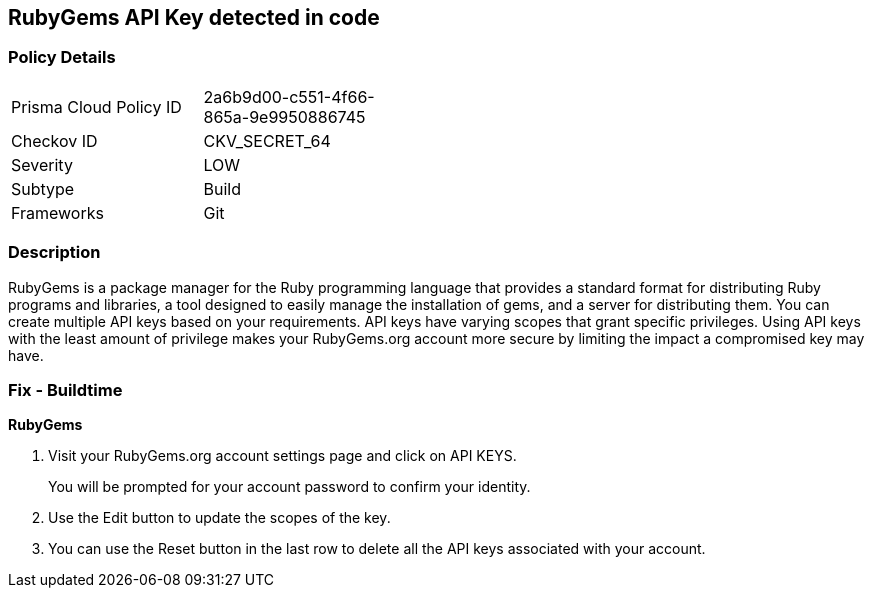 == RubyGems API Key detected in code


=== Policy Details 

[width=45%]
[cols="1,1"]
|=== 
|Prisma Cloud Policy ID 
| 2a6b9d00-c551-4f66-865a-9e9950886745

|Checkov ID 
|CKV_SECRET_64

|Severity
|LOW

|Subtype
|Build

|Frameworks
|Git

|=== 



=== Description 


RubyGems is a package manager for the Ruby programming language that provides a standard format for distributing Ruby programs and libraries, a tool designed to easily manage the installation of gems, and a server for distributing them.
You can create multiple API keys based on your requirements.
API keys have varying scopes that grant specific privileges.
Using API keys with the least amount of privilege makes your RubyGems.org account more secure by limiting the impact a compromised key may have.

=== Fix - Buildtime


*RubyGems* 



. Visit your RubyGems.org account settings page and click on API KEYS.
+
You will be prompted for your account password to confirm your identity.

. Use the Edit button to update the scopes of the key.

. You can use the Reset button in the last row to delete all the API keys associated with your account.
